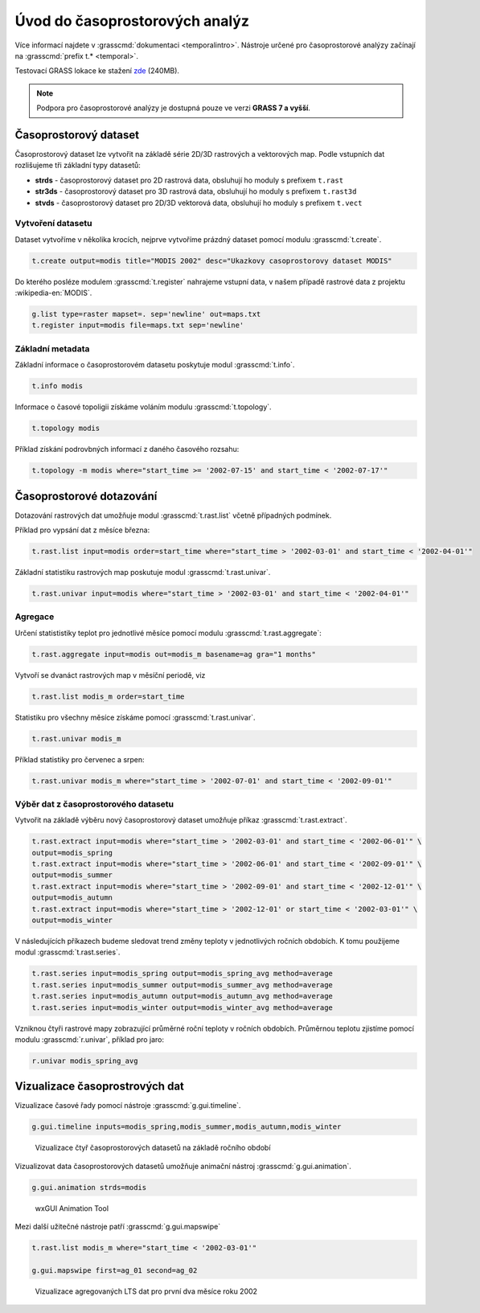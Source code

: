 *******************************
Úvod do časoprostorových analýz
*******************************

Více informací najdete v :grasscmd:`dokumentaci
<temporalintro>`. Nástroje určené pro časoprostorové analýzy začínají
na :grasscmd:`prefix t.* <temporal>`.

Testovací GRASS lokace ke stažení `zde
<http://training.gismentors.eu/geodata/grass/modis.zip>`_ (240MB).

.. note:: Podpora pro časoprostorové analýzy je dostupná pouze ve
   verzi **GRASS 7 a vyšší**.

Časoprostorový dataset
======================

Časoprostorový dataset lze vytvořit na základě série 2D/3D rastrových
a vektorových map. Podle vstupních dat rozlišujeme tři základní typy
datasetů:


* **strds** - časoprostorový dataset pro 2D rastrová data, obsluhují ho
  moduly s prefixem ``t.rast``
* **str3ds** - časoprostorový dataset pro 3D rastrová data, obsluhují ho
  moduly s prefixem ``t.rast3d``
* **stvds** - časoprostorový dataset pro 2D/3D vektorová data, obsluhují ho
  moduly s prefixem ``t.vect``

Vytvoření datasetu
------------------

Dataset vytvoříme v několika krocích, nejprve vytvoříme prázdný
dataset pomocí modulu :grasscmd:`t.create`.

.. code-block:: bash
                
   t.create output=modis title="MODIS 2002" desc="Ukazkovy casoprostorovy dataset MODIS"

Do kterého posléze modulem :grasscmd:`t.register` nahrajeme vstupní
data, v našem případě rastrové data z projektu :wikipedia-en:`MODIS`.

.. code-block:: bash

   g.list type=raster mapset=. sep='newline' out=maps.txt
   t.register input=modis file=maps.txt sep='newline'

Základní metadata
-----------------

Základní informace o časoprostorovém datasetu poskytuje modul
:grasscmd:`t.info`.

.. code-block:: bash

   t.info modis
   
Informace o časové topoligii získáme voláním modulu
:grasscmd:`t.topology`.

.. code-block:: bash

   t.topology modis

Příklad získání podrovbných informací z daného časového rozsahu:

.. code-block:: bash

   t.topology -m modis where="start_time >= '2002-07-15' and start_time < '2002-07-17'"

Časoprostorové dotazování
=========================

Dotazování rastrových dat umožňuje modul :grasscmd:`t.rast.list`
včetně případných podmínek.

Příklad pro vypsání dat z měsíce března:

.. code-block:: bash
                
   t.rast.list input=modis order=start_time where="start_time > '2002-03-01' and start_time < '2002-04-01'"

Základní statistiku rastrových map poskutuje modul :grasscmd:`t.rast.univar`.

.. code-block:: bash

   t.rast.univar input=modis where="start_time > '2002-03-01' and start_time < '2002-04-01'"

Agregace
--------

Určení statististiky teplot pro jednotlivé měsíce pomocí modulu :grasscmd:`t.rast.aggregate`:

.. code-block:: bash
                
   t.rast.aggregate input=modis out=modis_m basename=ag gra="1 months"

Vytvoří se dvanáct rastrových map v měsíční periodě, viz

.. code-block:: bash

   t.rast.list modis_m order=start_time

Statistiku pro všechny měsíce získáme pomocí :grasscmd:`t.rast.univar`.

.. code-block:: bash
                
   t.rast.univar modis_m

Příklad statistiky pro červenec a srpen:

.. code-block:: bash
                
   t.rast.univar modis_m where="start_time > '2002-07-01' and start_time < '2002-09-01'"

Výběr dat z časoprostorového datasetu
-------------------------------------

Vytvořit na základě výběru nový časoprostorový dataset umožňuje příkaz
:grasscmd:`t.rast.extract`.

.. code-block:: bash
          
   t.rast.extract input=modis where="start_time > '2002-03-01' and start_time < '2002-06-01'" \
   output=modis_spring
   t.rast.extract input=modis where="start_time > '2002-06-01' and start_time < '2002-09-01'" \
   output=modis_summer
   t.rast.extract input=modis where="start_time > '2002-09-01' and start_time < '2002-12-01'" \
   output=modis_autumn
   t.rast.extract input=modis where="start_time > '2002-12-01' or start_time < '2002-03-01'" \
   output=modis_winter

V následujících příkazech budeme sledovat trend změny teploty v
jednotlivých ročních obdobích. K tomu použijeme modul :grasscmd:`t.rast.series`.

.. code-block:: bash
                
   t.rast.series input=modis_spring output=modis_spring_avg method=average
   t.rast.series input=modis_summer output=modis_summer_avg method=average
   t.rast.series input=modis_autumn output=modis_autumn_avg method=average
   t.rast.series input=modis_winter output=modis_winter_avg method=average

Vzniknou čtyři rastrové mapy zobrazující průměrné roční teploty v
ročních obdobích. Průměrnou teplotu zjistíme pomocí modulu
:grasscmd:`r.univar`, příklad pro jaro:

.. code-block:: bash
                          
   r.univar modis_spring_avg

Vizualizace časoprostrových dat
===============================

Vizualizace časové řady pomocí nástroje :grasscmd:`g.gui.timeline`.

.. code-block:: bash

   g.gui.timeline inputs=modis_spring,modis_summer,modis_autumn,modis_winter

.. figure:: images/g-gui-timeline.png

   Vizualizace čtyř časoprostorových datasetů na základě ročního období

Vizualizovat data časoprostorových datasetů umožňuje animační nástroj
:grasscmd:`g.gui.animation`.

.. code-block:: bash
             
   g.gui.animation strds=modis

.. figure:: images/g-gui-animation.png
               
   wxGUI Animation Tool
                
Mezi další užitečné nástroje patří :grasscmd:`g.gui.mapswipe`

.. code-block:: bash
                
   t.rast.list modis_m where="start_time < '2002-03-01'"

   g.gui.mapswipe first=ag_01 second=ag_02

.. figure:: images/g-gui-mapswipe.png

   Vizualizace agregovaných LTS dat pro první dva měsíce roku 2002
